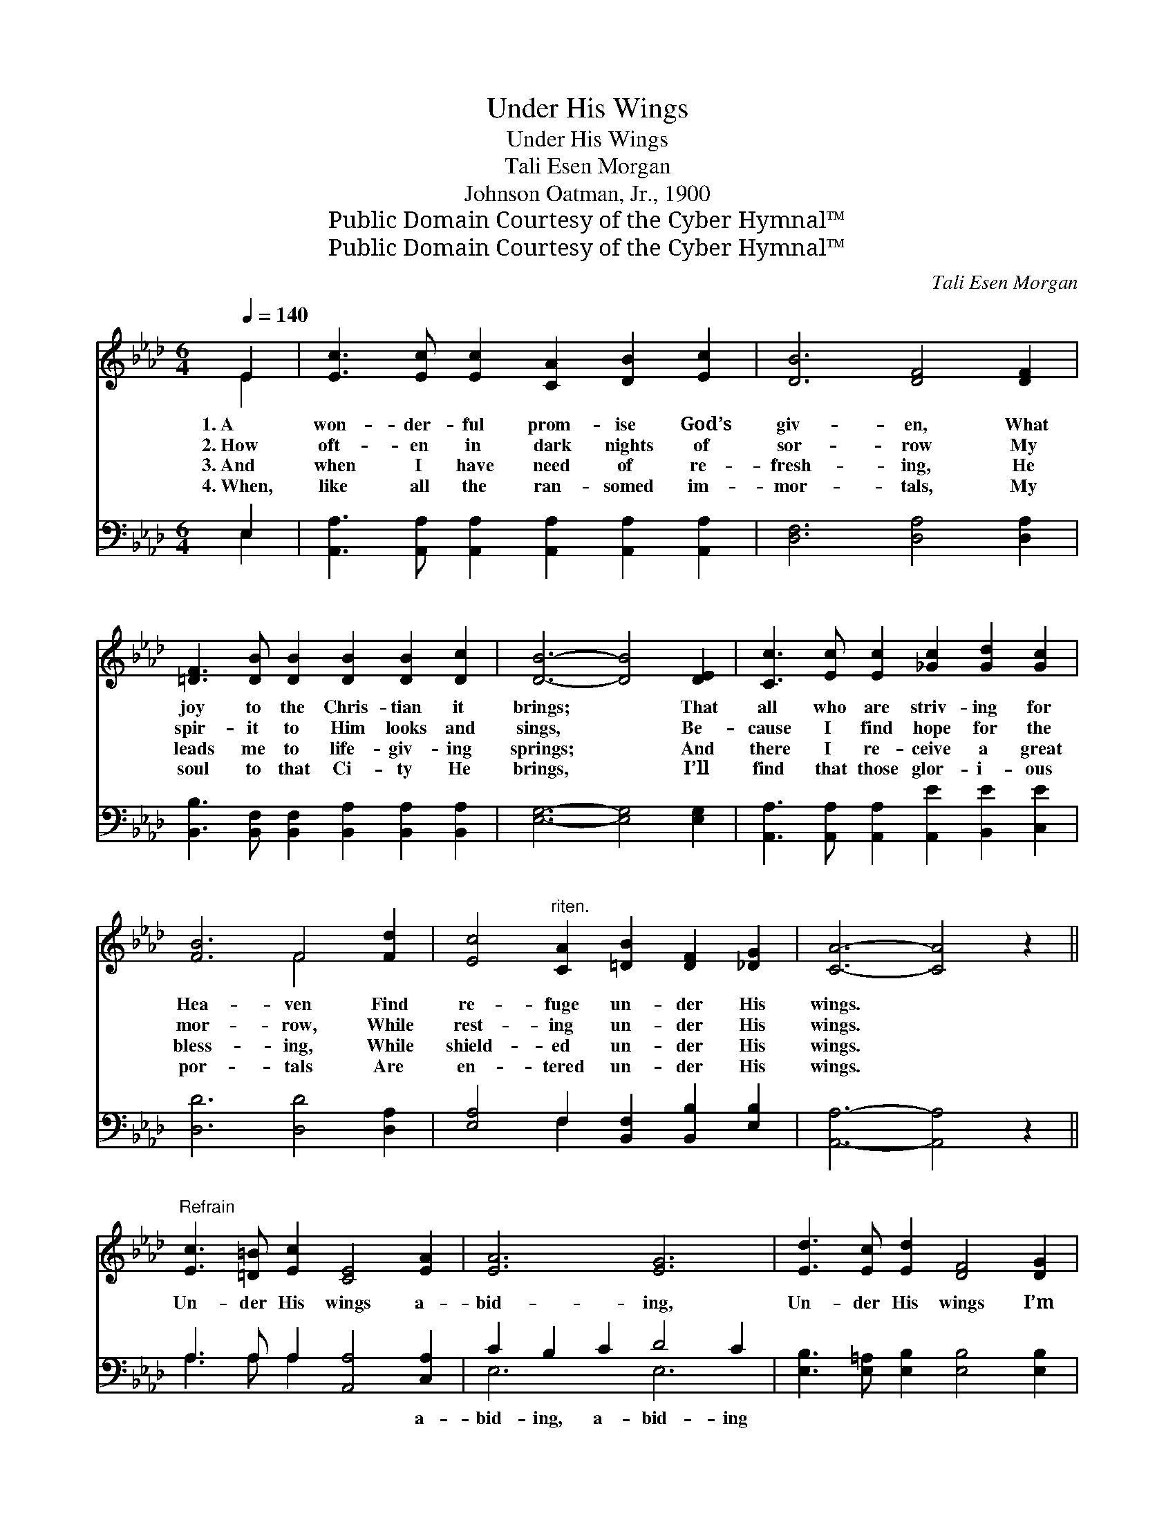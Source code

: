 X:1
T:Under His Wings
T:Under His Wings
T:Tali Esen Morgan
T:Johnson Oatman, Jr., 1900
T:Public Domain Courtesy of the Cyber Hymnal™
T:Public Domain Courtesy of the Cyber Hymnal™
C:Tali Esen Morgan
Z:Public Domain
Z:Courtesy of the Cyber Hymnal™
%%score ( 1 2 ) ( 3 4 )
L:1/8
Q:1/4=140
M:6/4
K:Ab
V:1 treble 
V:2 treble 
V:3 bass 
V:4 bass 
V:1
 E2 | [Ec]3 [Ec] [Ec]2 [CA]2 [DB]2 [Ec]2 | [DB]6 [DF]4 [DF]2 | %3
w: 1.~A|won- der- ful prom- ise God’s|giv- en, What|
w: 2.~How|oft- en in dark nights of|sor- row My|
w: 3.~And|when I have need of re-|fresh- ing, He|
w: 4.~When,|like all the ran- somed im-|mor- tals, My|
 [=DF]3 [DB] [DB]2 [DB]2 [DB]2 [Dc]2 | [DB]6- [DB]4 [DE]2 | [Cc]3 [Ec] [Ec]2 [_Gc]2 [Gd]2 [Gc]2 | %6
w: joy to the Chris- tian it|brings; * That|all who are striv- ing for|
w: spir- it to Him looks and|sings, * Be-|cause I find hope for the|
w: leads me to life- giv- ing|springs; * And|there I re- ceive a great|
w: soul to that Ci- ty He|brings, * I’ll|find that those glor- i- ous|
 [FB]6 F4 [Fd]2 | [Ec]4"^riten." [CA]2 [=DB]2 [DF]2 [_DG]2 | [CA]6- [CA]4 z2 || %9
w: Hea- ven Find|re- fuge un- der His|wings. *|
w: mor- row, While|rest- ing un- der His|wings. *|
w: bless- ing, While|shield- ed un- der His|wings. *|
w: por- tals Are|en- tered un- der His|wings. *|
"^Refrain" [Ec]3 [=D=B] [Ec]2 [CE]4 [EA]2 | [EA]6 [EG]6 | [Ed]3 [Ec] [Ed]2 [DF]4 [DG]2 | %12
w: |||
w: Un- der His wings a-|bid- ing,|Un- der His wings I’m|
w: |||
w: |||
 [DF]6 [CE]6 | [EA]3 [EG] [EA]2 [GB]4 [GB]2 | [GB]2 [FA]2 [GB]2 !fermata![Ac]4 [Ad]2 | %15
w: |||
w: hid- ing;|He with His mer- cy|co- vers my soul, I’m|
w: |||
w: |||
 [Ac]4"^riten." [FA]2 [FB]2 F2 [EG]2 | [EA]6- [EA]4 |] %17
w: ||
w: hid- ing un- der His|wings. *|
w: ||
w: ||
V:2
 E2 | x12 | x12 | x12 | x12 | x12 | x6 F4 x2 | x12 | x12 || x12 | x12 | x12 | x12 | x12 | x12 | %15
 x8 F2 x2 | x10 |] %17
V:3
 E,2 | [A,,A,]3 [A,,A,] [A,,A,]2 [A,,A,]2 [A,,A,]2 [A,,A,]2 | [D,F,]6 [D,A,]4 [D,A,]2 | %3
w: ~|~ ~ ~ ~ ~ ~|~ ~ ~|
 [B,,B,]3 [B,,F,] [B,,F,]2 [B,,A,]2 [B,,A,]2 [B,,A,]2 | [E,G,]6- [E,G,]4 [E,G,]2 | %5
w: ~ ~ ~ ~ ~ ~|~ * ~|
 [A,,A,]3 [A,,A,] [A,,A,]2 [A,,E]2 [B,,E]2 [C,E]2 | [D,D]6 [D,D]4 [D,A,]2 | %7
w: ~ ~ ~ ~ ~ ~|~ ~ ~|
 [E,A,]4 F,2 [B,,F,]2 [B,,B,]2 [E,B,]2 | [A,,A,]6- [A,,A,]4 z2 || A,3 A, A,2 [A,,A,]4 [C,A,]2 | %10
w: ~ ~ ~ ~ ~|~ *|~ ~ ~ ~ a-|
 C2 B,2 C2 D4 C2 | [E,B,]3 [E,=A,] [E,B,]2 [E,B,]4 [E,B,]2 | (B,2 F,2 G,2) [A,,A,]6 | %13
w: bid- ing, a- bid- ing|||
 [A,C]3 [A,B,] [A,C]2 [E,E]4 [E,D]2 | [E,D]2 [F,C]2 [E,E]2 [A,E]4 [D,F]2 | %15
w: ||
 [E,E]4 [F,C]2 [B,,=D]2 [B,,D]2 [E,_D]2 | [A,,C]6- [A,,C]4 |] %17
w: ||
V:4
 E,2 | x12 | x12 | x12 | x12 | x12 | x12 | x4 F,2 x6 | x12 || A,3 A, A,2 x6 | E,6 E,6 | x12 | %12
 A,,6 x6 | x12 | x12 | x12 | x10 |] %17


